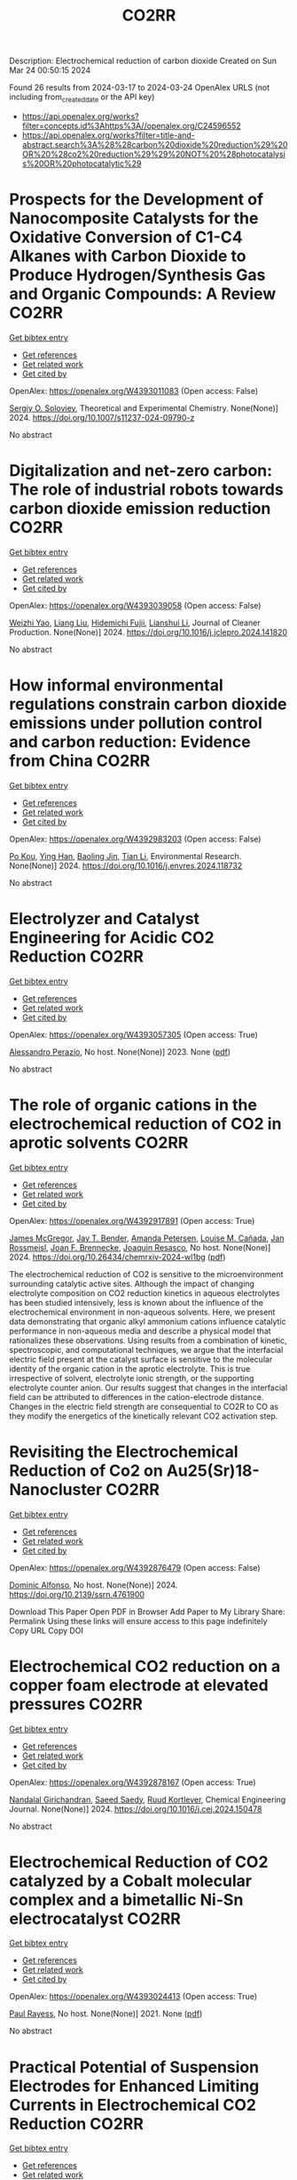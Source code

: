#+TITLE: CO2RR
Description: Electrochemical reduction of carbon dioxide
Created on Sun Mar 24 00:50:15 2024

Found 26 results from 2024-03-17 to 2024-03-24
OpenAlex URLS (not including from_created_date or the API key)
- [[https://api.openalex.org/works?filter=concepts.id%3Ahttps%3A//openalex.org/C24596552]]
- [[https://api.openalex.org/works?filter=title-and-abstract.search%3A%28%28carbon%20dioxide%20reduction%29%20OR%20%28co2%20reduction%29%29%20NOT%20%28photocatalysis%20OR%20photocatalytic%29]]

* Prospects for the Development of Nanocomposite Catalysts for the Oxidative Conversion of C1-C4 Alkanes with Carbon Dioxide to Produce Hydrogen/Synthesis Gas and Organic Compounds: A Review  :CO2RR:
:PROPERTIES:
:UUID: https://openalex.org/W4393011083
:TOPICS: Catalytic Dehydrogenation of Light Alkanes, Catalytic Nanomaterials, Catalytic Carbon Dioxide Hydrogenation
:PUBLICATION_DATE: 2024-03-20
:END:    
    
[[elisp:(doi-add-bibtex-entry "https://doi.org/10.1007/s11237-024-09790-z")][Get bibtex entry]] 

- [[elisp:(progn (xref--push-markers (current-buffer) (point)) (oa--referenced-works "https://openalex.org/W4393011083"))][Get references]]
- [[elisp:(progn (xref--push-markers (current-buffer) (point)) (oa--related-works "https://openalex.org/W4393011083"))][Get related work]]
- [[elisp:(progn (xref--push-markers (current-buffer) (point)) (oa--cited-by-works "https://openalex.org/W4393011083"))][Get cited by]]

OpenAlex: https://openalex.org/W4393011083 (Open access: False)
    
[[https://openalex.org/A5041127502][Sergiy O. Soloviev]], Theoretical and Experimental Chemistry. None(None)] 2024. https://doi.org/10.1007/s11237-024-09790-z 
     
No abstract    

    

* Digitalization and net-zero carbon: The role of industrial robots towards carbon dioxide emission reduction  :CO2RR:
:PROPERTIES:
:UUID: https://openalex.org/W4393039058
:TOPICS: Models and Dynamics of Technology Diffusion, Rebound Effect on Energy Efficiency and Consumption, Energy Consumption in Mobile Devices and Networks
:PUBLICATION_DATE: 2024-03-01
:END:    
    
[[elisp:(doi-add-bibtex-entry "https://doi.org/10.1016/j.jclepro.2024.141820")][Get bibtex entry]] 

- [[elisp:(progn (xref--push-markers (current-buffer) (point)) (oa--referenced-works "https://openalex.org/W4393039058"))][Get references]]
- [[elisp:(progn (xref--push-markers (current-buffer) (point)) (oa--related-works "https://openalex.org/W4393039058"))][Get related work]]
- [[elisp:(progn (xref--push-markers (current-buffer) (point)) (oa--cited-by-works "https://openalex.org/W4393039058"))][Get cited by]]

OpenAlex: https://openalex.org/W4393039058 (Open access: False)
    
[[https://openalex.org/A5062573866][Weizhi Yao]], [[https://openalex.org/A5003554962][Liang Liu]], [[https://openalex.org/A5015438287][Hidemichi Fujii]], [[https://openalex.org/A5050247990][Lianshui Li]], Journal of Cleaner Production. None(None)] 2024. https://doi.org/10.1016/j.jclepro.2024.141820 
     
No abstract    

    

* How informal environmental regulations constrain carbon dioxide emissions under pollution control and carbon reduction: Evidence from China  :CO2RR:
:PROPERTIES:
:UUID: https://openalex.org/W4392983203
:TOPICS: Economic Impact of Environmental Policies and Resources, Rebound Effect on Energy Efficiency and Consumption, Economic Implications of Climate Change Policies
:PUBLICATION_DATE: 2024-03-01
:END:    
    
[[elisp:(doi-add-bibtex-entry "https://doi.org/10.1016/j.envres.2024.118732")][Get bibtex entry]] 

- [[elisp:(progn (xref--push-markers (current-buffer) (point)) (oa--referenced-works "https://openalex.org/W4392983203"))][Get references]]
- [[elisp:(progn (xref--push-markers (current-buffer) (point)) (oa--related-works "https://openalex.org/W4392983203"))][Get related work]]
- [[elisp:(progn (xref--push-markers (current-buffer) (point)) (oa--cited-by-works "https://openalex.org/W4392983203"))][Get cited by]]

OpenAlex: https://openalex.org/W4392983203 (Open access: False)
    
[[https://openalex.org/A5081287699][Po Kou]], [[https://openalex.org/A5039490153][Ying Han]], [[https://openalex.org/A5015468366][Baoling Jin]], [[https://openalex.org/A5018019822][Tian Li]], Environmental Research. None(None)] 2024. https://doi.org/10.1016/j.envres.2024.118732 
     
No abstract    

    

* Electrolyzer and Catalyst Engineering for Acidic CO2 Reduction  :CO2RR:
:PROPERTIES:
:UUID: https://openalex.org/W4393057305
:TOPICS: Electrochemical Reduction of CO2 to Fuels, Catalytic Carbon Dioxide Hydrogenation, Hydrogen Energy Systems and Technologies
:PUBLICATION_DATE: 2023-12-18
:END:    
    
[[elisp:(doi-add-bibtex-entry "None")][Get bibtex entry]] 

- [[elisp:(progn (xref--push-markers (current-buffer) (point)) (oa--referenced-works "https://openalex.org/W4393057305"))][Get references]]
- [[elisp:(progn (xref--push-markers (current-buffer) (point)) (oa--related-works "https://openalex.org/W4393057305"))][Get related work]]
- [[elisp:(progn (xref--push-markers (current-buffer) (point)) (oa--cited-by-works "https://openalex.org/W4393057305"))][Get cited by]]

OpenAlex: https://openalex.org/W4393057305 (Open access: True)
    
[[https://openalex.org/A5084102387][Alessandro Perazio]], No host. None(None)] 2023. None  ([[https://theses.hal.science/tel-04515342/document][pdf]])
     
No abstract    

    

* The role of organic cations in the electrochemical reduction of CO2 in aprotic solvents  :CO2RR:
:PROPERTIES:
:UUID: https://openalex.org/W4392917891
:TOPICS: Electrochemical Reduction of CO2 to Fuels, Applications of Ionic Liquids, Carbon Dioxide Utilization for Chemical Synthesis
:PUBLICATION_DATE: 2024-03-18
:END:    
    
[[elisp:(doi-add-bibtex-entry "https://doi.org/10.26434/chemrxiv-2024-wl1bg")][Get bibtex entry]] 

- [[elisp:(progn (xref--push-markers (current-buffer) (point)) (oa--referenced-works "https://openalex.org/W4392917891"))][Get references]]
- [[elisp:(progn (xref--push-markers (current-buffer) (point)) (oa--related-works "https://openalex.org/W4392917891"))][Get related work]]
- [[elisp:(progn (xref--push-markers (current-buffer) (point)) (oa--cited-by-works "https://openalex.org/W4392917891"))][Get cited by]]

OpenAlex: https://openalex.org/W4392917891 (Open access: True)
    
[[https://openalex.org/A5038489652][James McGregor]], [[https://openalex.org/A5030622040][Jay T. Bender]], [[https://openalex.org/A5051069278][Amanda Petersen]], [[https://openalex.org/A5072421825][Louise M. Cañada]], [[https://openalex.org/A5083668074][Jan Rossmeisl]], [[https://openalex.org/A5033320611][Joan F. Brennecke]], [[https://openalex.org/A5018687349][Joaquin Resasco]], No host. None(None)] 2024. https://doi.org/10.26434/chemrxiv-2024-wl1bg  ([[https://chemrxiv.org/engage/api-gateway/chemrxiv/assets/orp/resource/item/65f630efe9ebbb4db9da50e8/original/the-role-of-organic-cations-in-the-electrochemical-reduction-of-co2-in-aprotic-solvents.pdf][pdf]])
     
The electrochemical reduction of CO2 is sensitive to the microenvironment surrounding catalytic active sites. Although the impact of changing electrolyte composition on CO2 reduction kinetics in aqueous electrolytes has been studied intensively, less is known about the influence of the electrochemical environment in non-aqueous solvents. Here, we present data demonstrating that organic alkyl ammonium cations influence catalytic performance in non-aqueous media and describe a physical model that rationalizes these observations. Using results from a combination of kinetic, spectroscopic, and computational techniques, we argue that the interfacial electric field present at the catalyst surface is sensitive to the molecular identity of the organic cation in the aprotic electrolyte. This is true irrespective of solvent, electrolyte ionic strength, or the supporting electrolyte counter anion. Our results suggest that changes in the interfacial field can be attributed to differences in the cation-electrode distance. Changes in the electric field strength are consequential to CO2R to CO as they modify the energetics of the kinetically relevant CO2 activation step.    

    

* Revisiting the Electrochemical Reduction of Co2 on Au25(Sr)18- Nanocluster  :CO2RR:
:PROPERTIES:
:UUID: https://openalex.org/W4392876479
:TOPICS: Structural and Functional Study of Noble Metal Nanoclusters, Accelerating Materials Innovation through Informatics, Catalytic Nanomaterials
:PUBLICATION_DATE: 2024-01-01
:END:    
    
[[elisp:(doi-add-bibtex-entry "https://doi.org/10.2139/ssrn.4761900")][Get bibtex entry]] 

- [[elisp:(progn (xref--push-markers (current-buffer) (point)) (oa--referenced-works "https://openalex.org/W4392876479"))][Get references]]
- [[elisp:(progn (xref--push-markers (current-buffer) (point)) (oa--related-works "https://openalex.org/W4392876479"))][Get related work]]
- [[elisp:(progn (xref--push-markers (current-buffer) (point)) (oa--cited-by-works "https://openalex.org/W4392876479"))][Get cited by]]

OpenAlex: https://openalex.org/W4392876479 (Open access: False)
    
[[https://openalex.org/A5072077291][Dominic Alfonso]], No host. None(None)] 2024. https://doi.org/10.2139/ssrn.4761900 
     
Download This Paper Open PDF in Browser Add Paper to My Library Share: Permalink Using these links will ensure access to this page indefinitely Copy URL Copy DOI    

    

* Electrochemical CO2 reduction on a copper foam electrode at elevated pressures  :CO2RR:
:PROPERTIES:
:UUID: https://openalex.org/W4392878167
:TOPICS: Electrochemical Reduction of CO2 to Fuels, Applications of Ionic Liquids, Aqueous Zinc-Ion Battery Technology
:PUBLICATION_DATE: 2024-03-01
:END:    
    
[[elisp:(doi-add-bibtex-entry "https://doi.org/10.1016/j.cej.2024.150478")][Get bibtex entry]] 

- [[elisp:(progn (xref--push-markers (current-buffer) (point)) (oa--referenced-works "https://openalex.org/W4392878167"))][Get references]]
- [[elisp:(progn (xref--push-markers (current-buffer) (point)) (oa--related-works "https://openalex.org/W4392878167"))][Get related work]]
- [[elisp:(progn (xref--push-markers (current-buffer) (point)) (oa--cited-by-works "https://openalex.org/W4392878167"))][Get cited by]]

OpenAlex: https://openalex.org/W4392878167 (Open access: True)
    
[[https://openalex.org/A5004840773][Nandalal Girichandran]], [[https://openalex.org/A5006118572][Saeed Saedy]], [[https://openalex.org/A5047438735][Ruud Kortlever]], Chemical Engineering Journal. None(None)] 2024. https://doi.org/10.1016/j.cej.2024.150478 
     
No abstract    

    

* Electrochemical Reduction of CO2 catalyzed by a Cobalt molecular complex and a bimetallic Ni-Sn electrocatalyst  :CO2RR:
:PROPERTIES:
:UUID: https://openalex.org/W4393024413
:TOPICS: Electrochemical Reduction of CO2 to Fuels, Electrocatalysis for Energy Conversion, Catalytic Dehydrogenation of Light Alkanes
:PUBLICATION_DATE: 2021-06-07
:END:    
    
[[elisp:(doi-add-bibtex-entry "None")][Get bibtex entry]] 

- [[elisp:(progn (xref--push-markers (current-buffer) (point)) (oa--referenced-works "https://openalex.org/W4393024413"))][Get references]]
- [[elisp:(progn (xref--push-markers (current-buffer) (point)) (oa--related-works "https://openalex.org/W4393024413"))][Get related work]]
- [[elisp:(progn (xref--push-markers (current-buffer) (point)) (oa--cited-by-works "https://openalex.org/W4393024413"))][Get cited by]]

OpenAlex: https://openalex.org/W4393024413 (Open access: True)
    
[[https://openalex.org/A5055646044][Paul Rayess]], No host. None(None)] 2021. None  ([[https://theses.hal.science/tel-03639161/document][pdf]])
     
No abstract    

    

* Practical Potential of Suspension Electrodes for Enhanced Limiting Currents in Electrochemical CO2 Reduction  :CO2RR:
:PROPERTIES:
:UUID: https://openalex.org/W4392887580
:TOPICS: Electrochemical Reduction of CO2 to Fuels, Electrochemical Detection of Heavy Metal Ions, Solid Oxide Fuel Cells
:PUBLICATION_DATE: 2024-01-01
:END:    
    
[[elisp:(doi-add-bibtex-entry "https://doi.org/10.1039/d3ya00611e")][Get bibtex entry]] 

- [[elisp:(progn (xref--push-markers (current-buffer) (point)) (oa--referenced-works "https://openalex.org/W4392887580"))][Get references]]
- [[elisp:(progn (xref--push-markers (current-buffer) (point)) (oa--related-works "https://openalex.org/W4392887580"))][Get related work]]
- [[elisp:(progn (xref--push-markers (current-buffer) (point)) (oa--cited-by-works "https://openalex.org/W4392887580"))][Get cited by]]

OpenAlex: https://openalex.org/W4392887580 (Open access: True)
    
[[https://openalex.org/A5029916255][Nathalie E. G. Ligthart]], [[https://openalex.org/A5094174196][Gerard Prats Vergel]], [[https://openalex.org/A5057833615][JT Johan Padding]], [[https://openalex.org/A5019408336][David A. Vermaas]], Energy advances. None(None)] 2024. https://doi.org/10.1039/d3ya00611e 
     
CO2 conversion is an important part of the transition towards clean fuels and chemicals. However, low solubility of CO2 in water and its slow diffusion cause mass transfer limitations in...    

    

* Efficient photoelectrocatalytic reduction of CO2 to formate via Bi-Doped InOCl nanosheets  :CO2RR:
:PROPERTIES:
:UUID: https://openalex.org/W4392975989
:TOPICS: Electrochemical Reduction of CO2 to Fuels, Photocatalytic Materials for Solar Energy Conversion, Emergent Phenomena at Oxide Interfaces
:PUBLICATION_DATE: 2024-03-01
:END:    
    
[[elisp:(doi-add-bibtex-entry "https://doi.org/10.1016/j.jallcom.2024.174220")][Get bibtex entry]] 

- [[elisp:(progn (xref--push-markers (current-buffer) (point)) (oa--referenced-works "https://openalex.org/W4392975989"))][Get references]]
- [[elisp:(progn (xref--push-markers (current-buffer) (point)) (oa--related-works "https://openalex.org/W4392975989"))][Get related work]]
- [[elisp:(progn (xref--push-markers (current-buffer) (point)) (oa--cited-by-works "https://openalex.org/W4392975989"))][Get cited by]]

OpenAlex: https://openalex.org/W4392975989 (Open access: False)
    
[[https://openalex.org/A5024592447][Yibo Jia]], [[https://openalex.org/A5021087622][Huimin Yang]], [[https://openalex.org/A5053453125][Rui Chen]], [[https://openalex.org/A5044544424][Yi Zhang]], [[https://openalex.org/A5027496978][Fanfan Gao]], [[https://openalex.org/A5038100088][Nan Cheng]], [[https://openalex.org/A5016812043][Jiaqi Yang]], [[https://openalex.org/A5042225153][Xuemei Gao]], Journal of Alloys and Compounds. None(None)] 2024. https://doi.org/10.1016/j.jallcom.2024.174220 
     
No abstract    

    

* Advancements in Membrane Technologies for Enhanced Water Splitting and Co2 Reduction: A Comprehensive Review  :CO2RR:
:PROPERTIES:
:UUID: https://openalex.org/W4393005861
:TOPICS: Science and Technology of Capacitive Deionization for Water Desalination, Electrocatalysis for Energy Conversion, Advancements in Water Purification Technologies
:PUBLICATION_DATE: 2024-01-01
:END:    
    
[[elisp:(doi-add-bibtex-entry "https://doi.org/10.52783/jchr.v14.i2.3372")][Get bibtex entry]] 

- [[elisp:(progn (xref--push-markers (current-buffer) (point)) (oa--referenced-works "https://openalex.org/W4393005861"))][Get references]]
- [[elisp:(progn (xref--push-markers (current-buffer) (point)) (oa--related-works "https://openalex.org/W4393005861"))][Get related work]]
- [[elisp:(progn (xref--push-markers (current-buffer) (point)) (oa--cited-by-works "https://openalex.org/W4393005861"))][Get cited by]]

OpenAlex: https://openalex.org/W4393005861 (Open access: False)
    
, Journal of Chemical Health Risks. None(None)] 2024. https://doi.org/10.52783/jchr.v14.i2.3372 
     
No abstract    

    

* Efficient Tuning of the Selectivity of Cu-Based Interface for Electrocatalytic Co2 Reduction by Ligand Modification  :CO2RR:
:PROPERTIES:
:UUID: https://openalex.org/W4392973237
:TOPICS: Electrochemical Reduction of CO2 to Fuels, Electrocatalysis for Energy Conversion, Electrochemical Detection of Heavy Metal Ions
:PUBLICATION_DATE: 2024-01-01
:END:    
    
[[elisp:(doi-add-bibtex-entry "https://doi.org/10.2139/ssrn.4760891")][Get bibtex entry]] 

- [[elisp:(progn (xref--push-markers (current-buffer) (point)) (oa--referenced-works "https://openalex.org/W4392973237"))][Get references]]
- [[elisp:(progn (xref--push-markers (current-buffer) (point)) (oa--related-works "https://openalex.org/W4392973237"))][Get related work]]
- [[elisp:(progn (xref--push-markers (current-buffer) (point)) (oa--cited-by-works "https://openalex.org/W4392973237"))][Get cited by]]

OpenAlex: https://openalex.org/W4392973237 (Open access: False)
    
[[https://openalex.org/A5046851457][Yonggao Yan]], [[https://openalex.org/A5047188725][Tongxian Li]], [[https://openalex.org/A5087410333][Manuel Oliva‐Ramírez]], [[https://openalex.org/A5053753860][Yuguo Zhao]], [[https://openalex.org/A5051434566][Shuo Wang]], [[https://openalex.org/A5032165940][Xin Chen]], [[https://openalex.org/A5072946558][Dong Wang]], [[https://openalex.org/A5019559196][Peter Schaaf]], [[https://openalex.org/A5017550339][Xiayan Wang]], No host. None(None)] 2024. https://doi.org/10.2139/ssrn.4760891 
     
No abstract    

    

* Multi‐metallic Layered Catalysts for Stable Electrochemical CO2 Reduction to Formate and Formic Acid  :CO2RR:
:PROPERTIES:
:UUID: https://openalex.org/W4392882857
:TOPICS: Electrochemical Reduction of CO2 to Fuels, Carbon Dioxide Utilization for Chemical Synthesis, Ammonia Synthesis and Electrocatalysis
:PUBLICATION_DATE: 2024-03-15
:END:    
    
[[elisp:(doi-add-bibtex-entry "https://doi.org/10.1002/cssc.202301894")][Get bibtex entry]] 

- [[elisp:(progn (xref--push-markers (current-buffer) (point)) (oa--referenced-works "https://openalex.org/W4392882857"))][Get references]]
- [[elisp:(progn (xref--push-markers (current-buffer) (point)) (oa--related-works "https://openalex.org/W4392882857"))][Get related work]]
- [[elisp:(progn (xref--push-markers (current-buffer) (point)) (oa--cited-by-works "https://openalex.org/W4392882857"))][Get cited by]]

OpenAlex: https://openalex.org/W4392882857 (Open access: True)
    
[[https://openalex.org/A5000074087][Tu N. Nguyen]], [[https://openalex.org/A5072811913][Behnam Nourmohammadi Khiarak]], [[https://openalex.org/A5086940264][Zijun Xu]], [[https://openalex.org/A5007614713][Amirhossein Farzi]], [[https://openalex.org/A5030364648][Sharif Md. Sadaf]], [[https://openalex.org/A5013704951][Ali Seifitokaldani]], [[https://openalex.org/A5012487063][Cao-Thang Dinh]], ChemSusChem. None(None)] 2024. https://doi.org/10.1002/cssc.202301894  ([[https://onlinelibrary.wiley.com/doi/pdfdirect/10.1002/cssc.202301894][pdf]])
     
We report the development of bismuth (Bi) gas diffusion electrodes on a polytetrafluoroethylene‐based electrically conductive silver (Ag) substrate (Ag@Bi), which exhibits high Faradaic efficiency (FE) for formate of over 90% in 1 M KOH and 1 M KHCO3 electrolytes. The catalyst also shows high selectivity of formic acid above 85% in 1 M NaCl catholyte, which has a bulk pH of 2‐3 during ECR, at current densities up to 300 mA cm‐2. In 1 M KHCO3 condition, the Ag@Bi maintains a formate FE above 90% for at least 500 hours at the current density of 100 mA cm‐2. We found that Ag@Bi catalysts degrade over time due to the leaching of Bi in the NaCl catholyte. To overcome this challenge, we deposited a layer of Ag nanoparticles on the surface of Ag@Bi to form a multi‐layer Ag@Bi/Ag catalyst. This designed catalyst exhibits 300 hours of stability with FE for formic acid ≥ 70% at 100 mA cm‐2. Our work establishes a new strategy for achieving the operational longevity of ECR under wide pH conditions, which is critical for practical applications.    

    

* Electrocatalytic reduction of simulated industrial CO2 and CO mixtures: Revising chronoamperometry to enable selective gas mixture reduction via cyclic voltammetry  :CO2RR:
:PROPERTIES:
:UUID: https://openalex.org/W4393088089
:TOPICS: Electrochemical Reduction of CO2 to Fuels, Applications of Ionic Liquids, Electrochemical Detection of Heavy Metal Ions
:PUBLICATION_DATE: 2024-03-01
:END:    
    
[[elisp:(doi-add-bibtex-entry "https://doi.org/10.1016/j.cej.2024.150602")][Get bibtex entry]] 

- [[elisp:(progn (xref--push-markers (current-buffer) (point)) (oa--referenced-works "https://openalex.org/W4393088089"))][Get references]]
- [[elisp:(progn (xref--push-markers (current-buffer) (point)) (oa--related-works "https://openalex.org/W4393088089"))][Get related work]]
- [[elisp:(progn (xref--push-markers (current-buffer) (point)) (oa--cited-by-works "https://openalex.org/W4393088089"))][Get cited by]]

OpenAlex: https://openalex.org/W4393088089 (Open access: False)
    
[[https://openalex.org/A5002591582][Wen Qian Chen]], [[https://openalex.org/A5092072610][Foo Jit Loong Cyrus]], [[https://openalex.org/A5011993184][Li Ya Ge]], [[https://openalex.org/A5036888801][Andrei Veksha]], [[https://openalex.org/A5001788280][Wei Ping Chan]], [[https://openalex.org/A5055421408][Yafei Shen]], [[https://openalex.org/A5047887050][Grzegorz Lisak]], Chemical Engineering Journal. None(None)] 2024. https://doi.org/10.1016/j.cej.2024.150602 
     
No abstract    

    

* Beyond CO2 Reduction: Electrochemical C‒N Coupling Reaction for Organonitrogen Compound Production  :CO2RR:
:PROPERTIES:
:UUID: https://openalex.org/W4393071276
:TOPICS: Electrochemical Reduction of CO2 to Fuels, Ammonia Synthesis and Electrocatalysis, Applications of Photoredox Catalysis in Organic Synthesis
:PUBLICATION_DATE: 2024-03-01
:END:    
    
[[elisp:(doi-add-bibtex-entry "https://doi.org/10.1016/j.coelec.2024.101491")][Get bibtex entry]] 

- [[elisp:(progn (xref--push-markers (current-buffer) (point)) (oa--referenced-works "https://openalex.org/W4393071276"))][Get references]]
- [[elisp:(progn (xref--push-markers (current-buffer) (point)) (oa--related-works "https://openalex.org/W4393071276"))][Get related work]]
- [[elisp:(progn (xref--push-markers (current-buffer) (point)) (oa--cited-by-works "https://openalex.org/W4393071276"))][Get cited by]]

OpenAlex: https://openalex.org/W4393071276 (Open access: False)
    
[[https://openalex.org/A5046849549][Dohun Kim]], [[https://openalex.org/A5093528132][Jungsu Eo]], [[https://openalex.org/A5054902727][Siak Piang Lim]], [[https://openalex.org/A5046849549][Dohun Kim]], Current Opinion in Electrochemistry. None(None)] 2024. https://doi.org/10.1016/j.coelec.2024.101491 
     
No abstract    

    

* Impacts of Engineered Catalyst Microenvironments using Conductive Polymers during Electrochemical CO2 reduction  :CO2RR:
:PROPERTIES:
:UUID: https://openalex.org/W4393084614
:TOPICS: Electrochemical Reduction of CO2 to Fuels, Applications of Ionic Liquids, Aqueous Zinc-Ion Battery Technology
:PUBLICATION_DATE: 2024-03-01
:END:    
    
[[elisp:(doi-add-bibtex-entry "https://doi.org/10.1016/j.coelec.2024.101490")][Get bibtex entry]] 

- [[elisp:(progn (xref--push-markers (current-buffer) (point)) (oa--referenced-works "https://openalex.org/W4393084614"))][Get references]]
- [[elisp:(progn (xref--push-markers (current-buffer) (point)) (oa--related-works "https://openalex.org/W4393084614"))][Get related work]]
- [[elisp:(progn (xref--push-markers (current-buffer) (point)) (oa--cited-by-works "https://openalex.org/W4393084614"))][Get cited by]]

OpenAlex: https://openalex.org/W4393084614 (Open access: False)
    
[[https://openalex.org/A5029319885][Suyun Lee]], [[https://openalex.org/A5075793576][Jun-Hee Seo]], [[https://openalex.org/A5035465620][Chanyeon Kim]], Current Opinion in Electrochemistry. None(None)] 2024. https://doi.org/10.1016/j.coelec.2024.101490 
     
No abstract    

    

* Transient Pulsed Discharge Preparation of Graphene Aerogel Supported Asymmetric Cu Cluster Catalysts Promote CO2 Reduction to Ethanol  :CO2RR:
:PROPERTIES:
:UUID: https://openalex.org/W4392922115
:TOPICS: Electrochemical Reduction of CO2 to Fuels, Catalytic Nanomaterials, Materials for Electrochemical Supercapacitors
:PUBLICATION_DATE: 2024-03-18
:END:    
    
[[elisp:(doi-add-bibtex-entry "https://doi.org/10.21203/rs.3.rs-3991307/v1")][Get bibtex entry]] 

- [[elisp:(progn (xref--push-markers (current-buffer) (point)) (oa--referenced-works "https://openalex.org/W4392922115"))][Get references]]
- [[elisp:(progn (xref--push-markers (current-buffer) (point)) (oa--related-works "https://openalex.org/W4392922115"))][Get related work]]
- [[elisp:(progn (xref--push-markers (current-buffer) (point)) (oa--cited-by-works "https://openalex.org/W4392922115"))][Get cited by]]

OpenAlex: https://openalex.org/W4392922115 (Open access: True)
    
[[https://openalex.org/A5014698348][Wenxing Chen]], [[https://openalex.org/A5088662306][Kaiyuan Liu]], [[https://openalex.org/A5016615064][Hao Shen]], [[https://openalex.org/A5029350114][Zhiyi Sun]], [[https://openalex.org/A5039837606][Qiang Zhang]], [[https://openalex.org/A5086425431][Guoqiang Liu]], [[https://openalex.org/A5049586106][Zhongti Sun]], [[https://openalex.org/A5051930665][Xin Gao]], [[https://openalex.org/A5011690976][Pengwan Chen]], Research Square (Research Square). None(None)] 2024. https://doi.org/10.21203/rs.3.rs-3991307/v1  ([[https://www.researchsquare.com/article/rs-3991307/latest.pdf][pdf]])
     
Abstract Precisely designing asymmetrical structure is an efficient strategy to optimize the performance of metallic catalysts for electrochemical carbon dioxide reduction reactions. Herein, a transient high-density current induced by pulsed discharge is used to rapidly construct graphene aerogel (GAs) supported asymmetric Cu cluster catalysts. Cu atoms decomposed by CuCl 2 are converged on graphene surfaces in GAs together with oxygen originating from the intense current and instantaneous high temperature. The atomic and electronic structures of Cu nanoclusters exhibit asymmetric distribution due to lattice distortion and O-doping in Cu crystals. Typically, in CO 2 reduction reactions, the selectivity and activity of ethanol are related to the asymmetric structure and strong interfacial interaction of Cu-O/C moieties, exhibiting an ideal Faradaic efficiency (ethanol 75.3% and C 2+ products 90.5%) at -1.1 V vs reversible hydrogen electrode (RHE). Meanwhile, the benefit of the strong interaction between Cu nanoclusters and GA supports, the catalyst exhibits long-term stability. In situ XAFS reveals that the Cu 4 -Cu/C 2 O 1 interaction displays the effective active sites in CO 2 RR. The pathways of corresponding products and the reaction mechanism on Cu 4 -Cu/C 2 O 1 moieties are revealed through the in situ attenuated total reflectance Fourier transform infrared spectroscopy and the calculation of density functional theory. This work gives a new solution to solve the challenge for balancing the activity and stability of asymmetric-structure catalysts toward energy conversion reactions.    

    

* Efficient electrochemical reduction of CO2 to CO in flow cell device by a pristine Cu5tz6-cluster-based metal-organic framework  :CO2RR:
:PROPERTIES:
:UUID: https://openalex.org/W4393060748
:TOPICS: Electrochemical Reduction of CO2 to Fuels, Structural and Functional Study of Noble Metal Nanoclusters, Chemistry and Applications of Metal-Organic Frameworks
:PUBLICATION_DATE: 2024-01-01
:END:    
    
[[elisp:(doi-add-bibtex-entry "https://doi.org/10.1039/d4dt00189c")][Get bibtex entry]] 

- [[elisp:(progn (xref--push-markers (current-buffer) (point)) (oa--referenced-works "https://openalex.org/W4393060748"))][Get references]]
- [[elisp:(progn (xref--push-markers (current-buffer) (point)) (oa--related-works "https://openalex.org/W4393060748"))][Get related work]]
- [[elisp:(progn (xref--push-markers (current-buffer) (point)) (oa--cited-by-works "https://openalex.org/W4393060748"))][Get cited by]]

OpenAlex: https://openalex.org/W4393060748 (Open access: False)
    
[[https://openalex.org/A5010201433][Zijing Li]], [[https://openalex.org/A5039691735][Yingtong Lv]], [[https://openalex.org/A5052869764][Haoliang Huang]], [[https://openalex.org/A5055517335][Zijian Li]], [[https://openalex.org/A5086326013][Tao Li]], [[https://openalex.org/A5075377676][Linjuan Zhang]], [[https://openalex.org/A5089560386][Jianqiang Wang]], Dalton Transactions. None(None)] 2024. https://doi.org/10.1039/d4dt00189c 
     
The electrochemical reduction of CO2 to CO is a powerful approach to achieve carbon neutrality. Herein, we report a five-nuclear copper cluster-based metal–azolate framework CuTz-1 as an electrocatalyst for the...    

    

* Regulate the Adsorption of Oxygen-Containing Intermediates to Promote the Reduction of Co2 to Ch4 on Ni-Based Catalysts  :CO2RR:
:PROPERTIES:
:UUID: https://openalex.org/W4392955133
:TOPICS: Electrochemical Reduction of CO2 to Fuels, Catalytic Nanomaterials, Ammonia Synthesis and Electrocatalysis
:PUBLICATION_DATE: 2024-01-01
:END:    
    
[[elisp:(doi-add-bibtex-entry "https://doi.org/10.2139/ssrn.4764056")][Get bibtex entry]] 

- [[elisp:(progn (xref--push-markers (current-buffer) (point)) (oa--referenced-works "https://openalex.org/W4392955133"))][Get references]]
- [[elisp:(progn (xref--push-markers (current-buffer) (point)) (oa--related-works "https://openalex.org/W4392955133"))][Get related work]]
- [[elisp:(progn (xref--push-markers (current-buffer) (point)) (oa--cited-by-works "https://openalex.org/W4392955133"))][Get cited by]]

OpenAlex: https://openalex.org/W4392955133 (Open access: False)
    
[[https://openalex.org/A5074719562][Hedan Yao]], [[https://openalex.org/A5014809888][Liuyi Pan]], [[https://openalex.org/A5020919691][Xi Yao]], [[https://openalex.org/A5052526119][Wenhong Li]], [[https://openalex.org/A5091640230][Yi Qin]], [[https://openalex.org/A5088062637][Dong Li]], [[https://openalex.org/A5022811350][Yingxia Wang]], [[https://openalex.org/A5033491102][Wenjie Xue]], [[https://openalex.org/A5062755510][Qianqian Wang]], No host. None(None)] 2024. https://doi.org/10.2139/ssrn.4764056 
     
No abstract    

    

* N-doped Cu2O with the tunable Cu0 and Cu+sites for selective CO2 electrochemical reduction to ethylene  :CO2RR:
:PROPERTIES:
:UUID: https://openalex.org/W4392894348
:TOPICS: Electrochemical Reduction of CO2 to Fuels, Applications of Ionic Liquids, Aqueous Zinc-Ion Battery Technology
:PUBLICATION_DATE: 2024-03-01
:END:    
    
[[elisp:(doi-add-bibtex-entry "https://doi.org/10.1016/j.jes.2024.03.012")][Get bibtex entry]] 

- [[elisp:(progn (xref--push-markers (current-buffer) (point)) (oa--referenced-works "https://openalex.org/W4392894348"))][Get references]]
- [[elisp:(progn (xref--push-markers (current-buffer) (point)) (oa--related-works "https://openalex.org/W4392894348"))][Get related work]]
- [[elisp:(progn (xref--push-markers (current-buffer) (point)) (oa--cited-by-works "https://openalex.org/W4392894348"))][Get cited by]]

OpenAlex: https://openalex.org/W4392894348 (Open access: False)
    
[[https://openalex.org/A5005626819][Yao Shen]], [[https://openalex.org/A5039899259][Ling-Bo Qian]], [[https://openalex.org/A5021391070][Qing Xu]], [[https://openalex.org/A5008468095][S. S. Wang]], [[https://openalex.org/A5085462851][Yong Chen]], [[https://openalex.org/A5016845168][Hong Lü]], [[https://openalex.org/A5036346565][Yingke Zhou]], [[https://openalex.org/A5069017377][Jiexu Ye]], [[https://openalex.org/A5019327579][Jingkai Zhao]], [[https://openalex.org/A5068424668][Xiang Gao]], [[https://openalex.org/A5049142955][Shihan Zhang]], Journal of Environmental Sciences. None(None)] 2024. https://doi.org/10.1016/j.jes.2024.03.012 
     
No abstract    

    

* Controllable preparation of Cu2O/Cu-CuTCPP MOF heterojunction for enhanced electrocatalytic CO2 reduction to C2H4  :CO2RR:
:PROPERTIES:
:UUID: https://openalex.org/W4392907560
:TOPICS: Electrochemical Reduction of CO2 to Fuels, Applications of Ionic Liquids, Aqueous Zinc-Ion Battery Technology
:PUBLICATION_DATE: 2024-03-01
:END:    
    
[[elisp:(doi-add-bibtex-entry "https://doi.org/10.1016/j.apsusc.2024.159937")][Get bibtex entry]] 

- [[elisp:(progn (xref--push-markers (current-buffer) (point)) (oa--referenced-works "https://openalex.org/W4392907560"))][Get references]]
- [[elisp:(progn (xref--push-markers (current-buffer) (point)) (oa--related-works "https://openalex.org/W4392907560"))][Get related work]]
- [[elisp:(progn (xref--push-markers (current-buffer) (point)) (oa--cited-by-works "https://openalex.org/W4392907560"))][Get cited by]]

OpenAlex: https://openalex.org/W4392907560 (Open access: False)
    
[[https://openalex.org/A5074418211][Miao Sun]], [[https://openalex.org/A5043530524][Xiao Xu]], [[https://openalex.org/A5023534256][Shihao Min]], [[https://openalex.org/A5041722972][Jie He]], [[https://openalex.org/A5091944674][Kun Li]], [[https://openalex.org/A5046241877][Longtian Kang]], Applied Surface Science. None(None)] 2024. https://doi.org/10.1016/j.apsusc.2024.159937 
     
No abstract    

    

* Gram-scale synthesis of Ni-Zn diatomic sites catalyst for efficient electrochemical CO2 reduction  :CO2RR:
:PROPERTIES:
:UUID: https://openalex.org/W4392930254
:TOPICS: Electrochemical Reduction of CO2 to Fuels, Electrocatalysis for Energy Conversion, Catalytic Nanomaterials
:PUBLICATION_DATE: 2024-04-01
:END:    
    
[[elisp:(doi-add-bibtex-entry "https://doi.org/10.1016/j.mcat.2024.114050")][Get bibtex entry]] 

- [[elisp:(progn (xref--push-markers (current-buffer) (point)) (oa--referenced-works "https://openalex.org/W4392930254"))][Get references]]
- [[elisp:(progn (xref--push-markers (current-buffer) (point)) (oa--related-works "https://openalex.org/W4392930254"))][Get related work]]
- [[elisp:(progn (xref--push-markers (current-buffer) (point)) (oa--cited-by-works "https://openalex.org/W4392930254"))][Get cited by]]

OpenAlex: https://openalex.org/W4392930254 (Open access: False)
    
[[https://openalex.org/A5003038437][Jinchao Li]], [[https://openalex.org/A5052074448][Zhipeng Cao]], [[https://openalex.org/A5065256743][Xinai Zhang]], [[https://openalex.org/A5021629829][Ling Gao]], [[https://openalex.org/A5020292315][Xueling Li]], [[https://openalex.org/A5065490237][Liang Chen]], [[https://openalex.org/A5066765323][Yaping Zhang]], [[https://openalex.org/A5036807643][Qingchun Zhang]], [[https://openalex.org/A5055151897][Ping Zhang]], [[https://openalex.org/A5031213658][Tianxia Liu]], Molecular Catalysis. 558(None)] 2024. https://doi.org/10.1016/j.mcat.2024.114050 
     
No abstract    

    

* Hydrophilic-hydrophobic Janus polybenzimidazole membrane electrode assemblies regulate hydrogen evolution for high efficient electrochemical CO2 reduction  :CO2RR:
:PROPERTIES:
:UUID: https://openalex.org/W4392932366
:TOPICS: Electrochemical Reduction of CO2 to Fuels, Aqueous Zinc-Ion Battery Technology, Applications of Ionic Liquids
:PUBLICATION_DATE: 2024-03-01
:END:    
    
[[elisp:(doi-add-bibtex-entry "https://doi.org/10.1016/j.memsci.2024.122665")][Get bibtex entry]] 

- [[elisp:(progn (xref--push-markers (current-buffer) (point)) (oa--referenced-works "https://openalex.org/W4392932366"))][Get references]]
- [[elisp:(progn (xref--push-markers (current-buffer) (point)) (oa--related-works "https://openalex.org/W4392932366"))][Get related work]]
- [[elisp:(progn (xref--push-markers (current-buffer) (point)) (oa--cited-by-works "https://openalex.org/W4392932366"))][Get cited by]]

OpenAlex: https://openalex.org/W4392932366 (Open access: False)
    
[[https://openalex.org/A5008644049][Zhi Qiu]], [[https://openalex.org/A5040110693][Maowei He]], [[https://openalex.org/A5007494299][Shuyu Liang]], [[https://openalex.org/A5055207211][Xinyu Li]], [[https://openalex.org/A5047161180][Zuyu Li]], [[https://openalex.org/A5046094774][Yanan Jiang]], [[https://openalex.org/A5000092852][Yun Ye]], [[https://openalex.org/A5088079560][Lihua Wang]], Journal of Membrane Science. None(None)] 2024. https://doi.org/10.1016/j.memsci.2024.122665 
     
The membrane Electrode Assemblies (MEAs) electrolyzers are the most attractive systems for the electrolytic conversion of CO2 into commodity chemicals and fuels at commercially relevant current densities. Suppressing the hydrogen evolution reaction (HER) is vital to the highly efficient electrochemical CO2 reduction reaction (CO2RR). However, little attention has been paid to the HER. Herein, polybenzimidazole (PBI) Janus membranes with significant hydrophobic/hydrophilic asymmetric surface wettability were constructed for regulating the HER in CO2RR. The HER was modulated by adjusting the microstructure and surface hydrophobicity of the membrane as well as the CO2 feeding method. The p-PBI-HCF MEA showed a significant suppression of HER and a 6-fold improvement in CO selectivity over p-PBI MEA. The p-PBI-HCF exhibited superior CO2RR performance in MEA compared to commercial membranes (FAA-3-50 and Nafion115). At 2.0–3.0 V, the CO Faraday efficiency (FECO) of the p-PBI-HCF MEA electrolyzer remained above 92%. The optimal energy efficiency range was between 2.0 and 2.4 V when the FECO was close to 100%. The p-PBI-HCF provided 92% FECO and a current density of 225 mA cm−2 at 3 V. This work provides guidelines for the development of viable PBI membranes and MEAs for CO2RR.    

    

* Cu-Metalated Porphyrin-Based MOFs Coupled with Anatase as Photocatalysts for CO2 Reduction: The Effect of Metalation Proportion  :CO2RR:
:PROPERTIES:
:UUID: https://openalex.org/W4393006588
:TOPICS: Photocatalytic Materials for Solar Energy Conversion, Chemistry and Applications of Metal-Organic Frameworks, Gas Sensing Technology and Materials
:PUBLICATION_DATE: 2024-03-20
:END:    
    
[[elisp:(doi-add-bibtex-entry "https://doi.org/10.3390/en17061483")][Get bibtex entry]] 

- [[elisp:(progn (xref--push-markers (current-buffer) (point)) (oa--referenced-works "https://openalex.org/W4393006588"))][Get references]]
- [[elisp:(progn (xref--push-markers (current-buffer) (point)) (oa--related-works "https://openalex.org/W4393006588"))][Get related work]]
- [[elisp:(progn (xref--push-markers (current-buffer) (point)) (oa--cited-by-works "https://openalex.org/W4393006588"))][Get cited by]]

OpenAlex: https://openalex.org/W4393006588 (Open access: True)
    
[[https://openalex.org/A5054259636][Maria Anagnostopoulou]], [[https://openalex.org/A5002264601][Valérie Keller]], [[https://openalex.org/A5086872707][Konstantinos C. Christoforidis]], Energies. 17(6)] 2024. https://doi.org/10.3390/en17061483  ([[https://www.mdpi.com/1996-1073/17/6/1483/pdf?version=1710919003][pdf]])
     
Converting carbon dioxide (CO2) into valuable chemicals such as fossil resources via photocatalysis requires the development of advanced materials. Herein, we coupled zirconium-based metal–organic frameworks (MOFs) containing porphyrin and Cu-porphyrin with anatase TiO2. The effect of the porphyrin metalation proportion was also investigated. Notably, while the use of free-base porphyrin as the organic linker resulted in the development of PCN-224, the presence of Cu-porphyrin provided mixed-phase MOF structures containing both PCN-224 and PCN-222. MOF/TiO2 composites bearing partial (50%) metalated porphyrin were proven more active and selective towards the production of CH4, at ambient conditions, in the gas phase and using water vapors without the use of hole scavengers. The optimized composite bearing 15 wt.% of the partial metalated MOF was three times more active than pure TiO2 towards CH4 production. This study provides insights on the effect of precise materials engineering at a molecular level on the development of advanced MOF-based photocatalysts for CO2 reduction.    

    

* Multi-Objective Evolutionary Optimization & 4E analysis of a bulky combined cycle power plant by CO2/ CO/ NOx reduction and cost controlling targets  :CO2RR:
:PROPERTIES:
:UUID: https://openalex.org/W4392886402
:TOPICS: Waste Heat Recovery for Power Generation and Cogeneration, Catalytic Nanomaterials, Carbon Dioxide Capture and Storage Technologies
:PUBLICATION_DATE: 2020-01-01
:END:    
    
[[elisp:(doi-add-bibtex-entry "None")][Get bibtex entry]] 

- [[elisp:(progn (xref--push-markers (current-buffer) (point)) (oa--referenced-works "https://openalex.org/W4392886402"))][Get references]]
- [[elisp:(progn (xref--push-markers (current-buffer) (point)) (oa--related-works "https://openalex.org/W4392886402"))][Get related work]]
- [[elisp:(progn (xref--push-markers (current-buffer) (point)) (oa--cited-by-works "https://openalex.org/W4392886402"))][Get cited by]]

OpenAlex: https://openalex.org/W4392886402 (Open access: False)
    
[[https://openalex.org/A5040340065][Soheil Mohtaram]], [[https://openalex.org/A5060741316][HongGuang Sun]], [[https://openalex.org/A5011553526][Ji Lin]], [[https://openalex.org/A5013280253][Wen Chen]], [[https://openalex.org/A5041813331][Yonghui Sun]], RePEc: Research Papers in Economics. None(None)] 2020. None 
     
No abstract    

    

* Revealing the Synergistic Effect of Ni Single Atoms and Adjacent 3d metal Doped Ni Nanoparticles in Electrocatalytic CO2 Reduction  :CO2RR:
:PROPERTIES:
:UUID: https://openalex.org/W4392917915
:TOPICS: Electrochemical Reduction of CO2 to Fuels, Electrocatalysis for Energy Conversion, Accelerating Materials Innovation through Informatics
:PUBLICATION_DATE: 2024-01-01
:END:    
    
[[elisp:(doi-add-bibtex-entry "https://doi.org/10.1039/d4na00167b")][Get bibtex entry]] 

- [[elisp:(progn (xref--push-markers (current-buffer) (point)) (oa--referenced-works "https://openalex.org/W4392917915"))][Get references]]
- [[elisp:(progn (xref--push-markers (current-buffer) (point)) (oa--related-works "https://openalex.org/W4392917915"))][Get related work]]
- [[elisp:(progn (xref--push-markers (current-buffer) (point)) (oa--cited-by-works "https://openalex.org/W4392917915"))][Get cited by]]

OpenAlex: https://openalex.org/W4392917915 (Open access: True)
    
[[https://openalex.org/A5041825125][Yingjie Liu]], [[https://openalex.org/A5050749949][Zhaohui Wu]], [[https://openalex.org/A5029631053][Shuting Bai]], [[https://openalex.org/A5029347047][Tianyang Shen]], [[https://openalex.org/A5077410165][Qian Li]], [[https://openalex.org/A5018594979][Guihao Liu]], [[https://openalex.org/A5061534390][Xiaoliang Sun]], [[https://openalex.org/A5031002299][Yihang Hu]], [[https://openalex.org/A5061549504][Ziheng Song]], [[https://openalex.org/A5005216047][Jinfeng Chu]], [[https://openalex.org/A5067200024][Yu‐Fei Song]], Nanoscale advances. None(None)] 2024. https://doi.org/10.1039/d4na00167b 
     
Herein, we report the successful fabrication of a serious of transition metal doped Ni nanoparticles (NPs) cooperated by Ni single atoms in nitrogen-doped carbon nanotubes (denoted as Ni1+NPsM-NCNTs, M =...    

    
